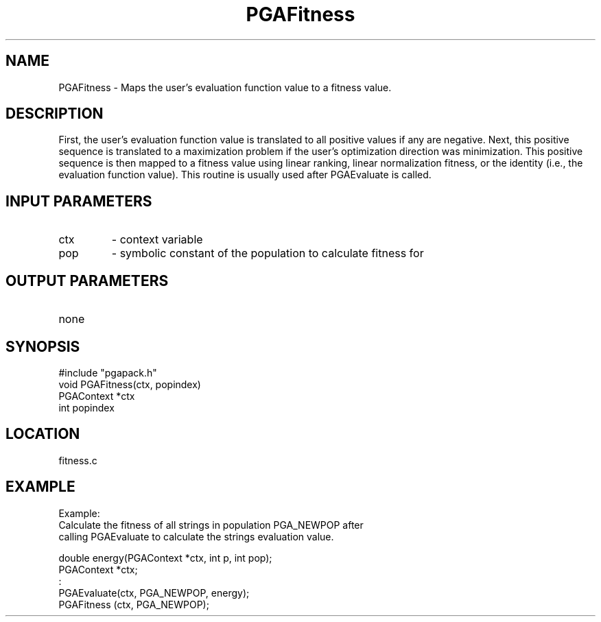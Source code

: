 .TH PGAFitness 3 "05/01/95" " " "PGAPack"
.SH NAME
PGAFitness \- Maps the user's evaluation function value to a fitness value.
.SH DESCRIPTION
First, the user's evaluation function value is translated to all positive
values if any are negative.  Next, this positive sequence is translated to
a maximization problem if the user's optimization direction was minimization.
This positive sequence is then mapped to a fitness value using linear
ranking, linear normalization fitness, or the identity (i.e., the evaluation
function value).  This routine is usually used after PGAEvaluate is called.
.SH INPUT PARAMETERS
.PD 0
.TP
ctx
- context variable
.PD 0
.TP
pop
- symbolic constant of the population to calculate fitness for
.PD 1
.SH OUTPUT PARAMETERS
.PD 0
.TP
none

.PD 1
.SH SYNOPSIS
.nf
#include "pgapack.h"
void  PGAFitness(ctx, popindex)
PGAContext *ctx
int popindex
.fi
.SH LOCATION
fitness.c
.SH EXAMPLE
.nf
Example:
Calculate the fitness of all strings in population PGA_NEWPOP after
calling PGAEvaluate to calculate the strings evaluation value.

double energy(PGAContext *ctx, int p, int pop);
PGAContext *ctx;
:
PGAEvaluate(ctx, PGA_NEWPOP, energy);
PGAFitness (ctx, PGA_NEWPOP);

.fi
